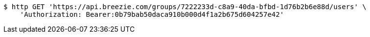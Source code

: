 [source,bash]
----
$ http GET 'https://api.breezie.com/groups/7222233d-c8a9-40da-bfbd-1d76b2b6e88d/users' \
    'Authorization: Bearer:0b79bab50daca910b000d4f1a2b675d604257e42'
----